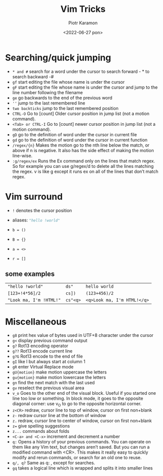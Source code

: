 #+title: Vim Tricks
#+author: Piotr Karamon
#+email: pkaramon3@gmail.com
#+date: <2022-06-27 pon>

* Searching/quick jumping
+ =* and #=
    search for a word under the cursor
   to search forward - * to search backward -#
+ =gf=
    start editing the file whose name is under the cursor
+ =gF=
    start editing the file whose name is under the cursor and jump
   to the line number following the filename
+ =ge=
    go backwards to the end of the previous word
+ =''=
    jump to the last remembered line
+ =two backticks=
    jump to the last remembered position
+ =CTRL-O=
    Go to [count] Older cursor position in jump list
   (not a motion command).
+ =<Tab> or CTRL-I=
    Go to [count] newer cursor position in jump list
   (not a motion command).
+ =gD=
    go to the definition of word under the cursor in current file
+ =gd=
    go to the definition of word under the cursor in current function
+ =/regex/{n}=
    Makes the motion go to the nth line below the match,
   or above if n is negative. It also has the side
   effect of making the motion line-wise.
+ =:g/regex/ex=
    Runs the Ex command only on the lines that match regex.
   So for example you can use g/regex/d to delete all the lines matching the regex.
   v is like g except it runs ex on all of the lines that don’t match regex.

* Vim surround
+ =!= denotes the cursor position
+ aliases: src_python[:exports code]{"hello !world"}

+ =b = ()=
+ =B = {}=
+ =a = <>=
+ =r = []=

** some examples
| ="hello !world"=        | =ds"=    | =hello world=               |
| =[123+!4*56]/2=         | =cs])=   | =(123+456)/2=               |
| ="Look ma, I'm !HTML!"= | =cs"<q>= | =<q>Look ma, I'm HTML!</q>= |

* Miscellaneous
+ =g8=
   print hex value of bytes used in UTF+8 character under the cursor
+ =g<=
   display previous command output
+ =g?=
   Rot13 encoding operator
+ =g??=
   Rot13 encode current line
+ =g?G=
   Rot13 encode to the end of file
+ =gI=
   like I but always start at column 1
+ =gR=
   enter Virtual Replace mode
+ =gU{motion}=
   make motion uppercase the letters
+ =gu{motion}=
   make motion lowercase the letters
+ =gn=
   find the next match with the last used
+ =gv=
   reselect the previous visual area
+ =v_o=
   Goes to the other end of the visual block.
   Useful if you started one line too low or something.
   In block mode, it goes to the opposite diagonal corner:
   use v_O to go to the opposite horizontal corner.
+ =z<CR>=
   redraw, cursor line to top of window, cursor on first non+blank
+ =z-=
   redraw cursor line at the bottom of window
+ =z.=
   redraw, cursor line to center of window,
   cursor on first non+blank
+ =z==
   give spelling suggestions
+ =z...=
   commands about folds
+ =<C-a> and <C-x>=
   increment and decrement a number
+ =q:=
   Opens a history of your previous commands.
   You can operate on them like any Vim text, but changes aren’t saved.
   But you can run a modified command with <CR>.
   This makes it really easy to quickly modify and rerun commands,
   or search for an old one to reuse.
+ =q/, q?=
   Same as q: , except for searches.
+ =gq=
   takes a logical line which is wrapped and splits it into smaller lines
